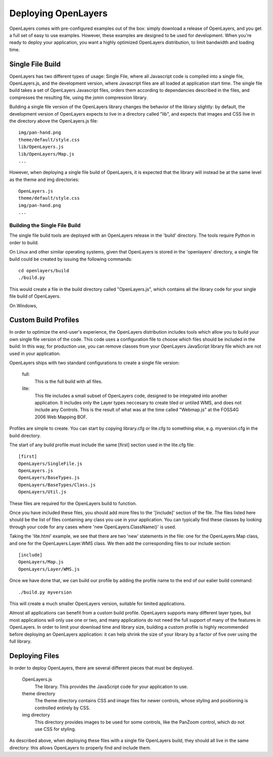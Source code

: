 Deploying OpenLayers
====================

OpenLayers comes with pre-configured examples out of the box: simply download
a release of OpenLayers, and you get a full set of easy to use examples.
However, these examples are designed to be used for development. When you're
ready to deploy your application, you want a highly optimized OpenLayers
distribution, to limit bandwidth and loading time.

Single File Build
+++++++++++++++++

OpenLayers has two different types of usage: Single File, where all Javascript
code is compiled into a single file, OpenLayers.js, and the development
version, where Javascript files are all loaded at application start time.  The
single file build takes a set of OpenLayers Javascript files, orders them
according to dependancies described in the files, and compresses the resulting
file, using the jsmin compression library.

Building a single file version of the OpenLayers library changes the behavior
of the library slightly: by default, the development version of OpenLayers
expects to live in a directory called "lib", and expects that images and
CSS live in the directory above the OpenLayers.js file::

  img/pan-hand.png
  theme/default/style.css
  lib/OpenLayers.js
  lib/OpenLayers/Map.js
  ...

However, when deploying a single file build of OpenLayers, it is expected that
the library will instead be at the same level as the theme and img
directories:: 

  OpenLayers.js
  theme/default/style.css
  img/pan-hand.png
  ...

Building the Single File Build
------------------------------

The single file build tools are deployed with an OpenLayers release in the 
'build' directory. The tools require Python in order to build.

On Linux and other similar operating systems, given that OpenLayers is stored
in the 'openlayers' directory, a single file build could be created by
issuing the following commands:: 

  cd openlayers/build
  ./build.py  

This would create a file in the build directory called "OpenLayers.js", which
contains all the library code for your single file build of OpenLayers.

On Windows,

Custom Build Profiles
+++++++++++++++++++++

In order to optimize the end-user's experience, the OpenLayers distribution
includes tools which allow you to build your own single file version of the
code. This code uses a configuration file to choose which files should be
included in the build: In this way, for production use, you can remove classes
from your OpenLayers JavaScript library file which are not used in your
application.

OpenLayers ships with two standard configurations to create a single file
version:

    full: 
        This is the full build with all files.
    lite: 
        This file includes a small subset of OpenLayers code, designed to be
        integrated into another application. It includes only the Layer types
        neccesary to create tiled or untiled WMS, and does not include any
        Controls. This is the result of what was at the time called "Webmap.js"
        at the FOSS4G 2006 Web Mapping BOF.

Profiles are simple to create. You can start by copying library.cfg or lite.cfg
to something else, e.g. myversion.cfg in the build directory.

The start of any build profile must include the same [first] section used in
the lite.cfg file::

  [first]
  OpenLayers/SingleFile.js
  OpenLayers.js
  OpenLayers/BaseTypes.js
  OpenLayers/BaseTypes/Class.js
  OpenLayers/Util.js

These files are required for the OpenLayers build to function.

Once you have included these files, you should add more files to the 
'[include]' section of the file. The files listed here should be the list of
files containing any class you use in your application. You can typically find
these classes by looking through your code for any cases where 'new
OpenLayers.ClassName()' is used.

Taking the 'lite.html' example, we see that there are two 'new' statements in
the file: one for the OpenLayers.Map class, and one for the
OpenLayers.Layer.WMS class. We then add the corresponding files to our include
section::

  [include]
  OpenLayers/Map.js
  OpenLayers/Layer/WMS.js

Once we have done that, we can build our profile by adding the profile name
to the end of our ealier build command::

  ./build.py myversion 

This will create a much smaller OpenLayers version, suitable for limited
applications.

Almost all applications can benefit from a custom build profile. OpenLayers
supports many different layer types, but most applications will only use one
or two, and many applications do not need the full support of many of the
features in OpenLayers. In order to limit your download time and library
size, building a custom profile is highly recommended before deploying an
OpenLayers application: it can help shrink the size of your library by a 
factor of five over using the full library.

Deploying Files
+++++++++++++++

In order to deploy OpenLayers, there are several different pieces that must
be deployed.

  OpenLayers.js
    The library. This provides the JavaScript code for your application to
    use.

  theme directory
    The theme directory contains CSS and image files for newer controls,
    whose styling and positioning is controlled entirely by CSS.

  img directory
    This directory provides images to be used for some controls, like the 
    PanZoom control, which do not use CSS for styling.

As described above, when deploying these files with a single file OpenLayers
build, they should all live in the same directory: this allows OpenLayers
to properly find and include them.
